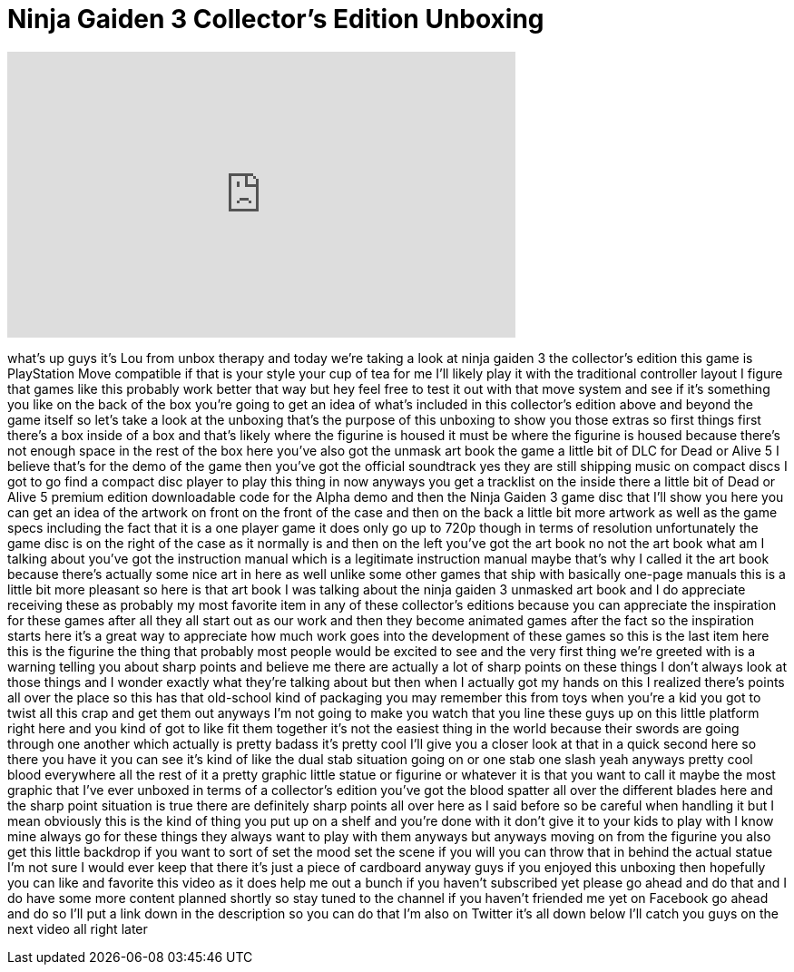 = Ninja Gaiden 3 Collector's Edition Unboxing
:published_at: 2012-04-06
:hp-alt-title: Ninja Gaiden 3 Collector's Edition Unboxing
:hp-image: https://i.ytimg.com/vi/TsiAm-xymO4/maxresdefault.jpg


++++
<iframe width="560" height="315" src="https://www.youtube.com/embed/TsiAm-xymO4?rel=0" frameborder="0" allow="autoplay; encrypted-media" allowfullscreen></iframe>
++++

what's up guys it's Lou from unbox
therapy and today we're taking a look at
ninja gaiden 3 the collector's edition
this game is PlayStation Move compatible
if that is your style your cup of tea
for me I'll likely play it with the
traditional controller layout I figure
that games like this probably work
better that way but hey feel free to
test it out with that move system and
see if it's something you like on the
back of the box you're going to get an
idea of what's included in this
collector's edition above and beyond the
game itself so let's take a look at the
unboxing that's the purpose of this
unboxing to show you those extras so
first things first there's a box inside
of a box and that's likely where the
figurine is housed it must be where the
figurine is housed because there's not
enough space in the rest of the box here
you've also got the unmask art book the
game a little bit of DLC for Dead or
Alive 5 I believe that's for the demo of
the game then you've got the official
soundtrack yes they are still shipping
music on compact discs I got to go find
a compact disc player to play this thing
in now anyways you get a tracklist on
the inside there a little bit of Dead or
Alive 5 premium edition downloadable
code for the Alpha demo and then the
Ninja Gaiden 3 game disc that I'll show
you here you can get an idea of the
artwork on front on the front of the
case and then on the back a little bit
more artwork as well as the game specs
including the fact that it is a one
player game it does only go up to 720p
though in terms of resolution
unfortunately the game disc is on the
right of the case as it normally is and
then on the left you've got the art book
no not the art book what am I talking
about you've got the instruction manual
which is a legitimate instruction manual
maybe that's why I called it the art
book because there's actually some nice
art in here as well unlike some other
games that ship with basically one-page
manuals this is a little bit more
pleasant so here is that art book I was
talking about the ninja gaiden 3
unmasked art book and I do appreciate
receiving these as probably my most
favorite item in any of these
collector's editions because you can
appreciate the inspiration for these
games after all they all start out as
our
work and then they become animated games
after the fact so the inspiration starts
here it's a great way to appreciate how
much work goes into the development of
these games so this is the last item
here this is the figurine the thing that
probably most people would be excited to
see and the very first thing we're
greeted with is a warning telling you
about sharp points and believe me there
are actually a lot of sharp points on
these things I don't always look at
those things and I wonder exactly what
they're talking about but then when I
actually got my hands on this I realized
there's points all over the place so
this has that old-school kind of
packaging you may remember this from
toys when you're a kid you got to twist
all this crap and get them out anyways
I'm not going to make you watch that you
line these guys up on this little
platform right here and you kind of got
to like fit them together it's not the
easiest thing in the world because their
swords are going through one another
which actually is pretty badass it's
pretty cool I'll give you a closer look
at that in a quick second here so there
you have it you can see it's kind of
like the dual stab situation going on or
one stab one slash yeah anyways pretty
cool blood everywhere
all the rest of it a pretty graphic
little statue or figurine or whatever it
is that you want to call it maybe the
most graphic that I've ever unboxed in
terms of a collector's edition you've
got the blood spatter all over the
different blades here and the sharp
point situation is true there are
definitely sharp points all over here as
I said before so be careful when
handling it but I mean obviously this is
the kind of thing you put up on a shelf
and you're done with it don't give it to
your kids to play with I know mine
always go for these things they always
want to play with them anyways but
anyways moving on from the figurine you
also get this little backdrop if you
want to sort of set the mood set the
scene if you will you can throw that in
behind the actual statue I'm not sure I
would ever keep that there it's just a
piece of cardboard anyway guys if you
enjoyed this unboxing then hopefully you
can like and favorite this video as it
does help me out a bunch if you haven't
subscribed yet please go ahead and do
that and I do have some more content
planned shortly so stay tuned to the
channel if you haven't friended me yet
on Facebook go ahead and do so I'll put
a link down in the description
so you can do that I'm also on Twitter
it's all down below I'll catch you guys
on the next video
all right later